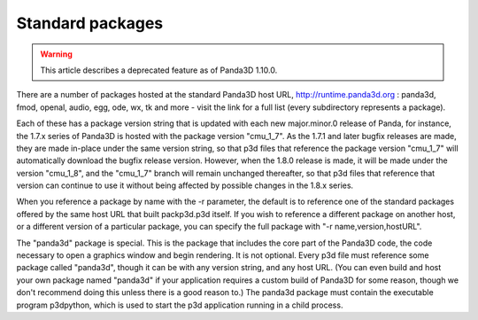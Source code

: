 .. _standard-packages:

Standard packages
=================

.. warning::

   This article describes a deprecated feature as of Panda3D 1.10.0.

There are a number of packages hosted at the standard Panda3D host URL,
http://runtime.panda3d.org : panda3d, fmod, openal, audio, egg, ode, wx, tk
and more - visit the link for a full list (every subdirectory represents a
package).

Each of these has a package version string that is updated with each new
major.minor.0 release of Panda, for instance, the 1.7.x series of Panda3D is
hosted with the package version "cmu_1_7". As the 1.7.1 and later bugfix
releases are made, they are made in-place under the same version string, so
that p3d files that reference the package version "cmu_1_7" will automatically
download the bugfix release version. However, when the 1.8.0 release is made,
it will be made under the version "cmu_1_8", and the "cmu_1_7" branch will
remain unchanged thereafter, so that p3d files that reference that version can
continue to use it without being affected by possible changes in the 1.8.x
series.

When you reference a package by name with the -r parameter, the default is to
reference one of the standard packages offered by the same host URL that built
packp3d.p3d itself. If you wish to reference a different package on another
host, or a different version of a particular package, you can specify the full
package with "-r name,version,hostURL".

The "panda3d" package is special. This is the package that includes the core
part of the Panda3D code, the code necessary to open a graphics window and
begin rendering. It is not optional. Every p3d file must reference some
package called "panda3d", though it can be with any version string, and any
host URL. (You can even build and host your own package named "panda3d" if
your application requires a custom build of Panda3D for some reason, though we
don't recommend doing this unless there is a good reason to.) The panda3d
package must contain the executable program p3dpython, which is used to start
the p3d application running in a child process.

